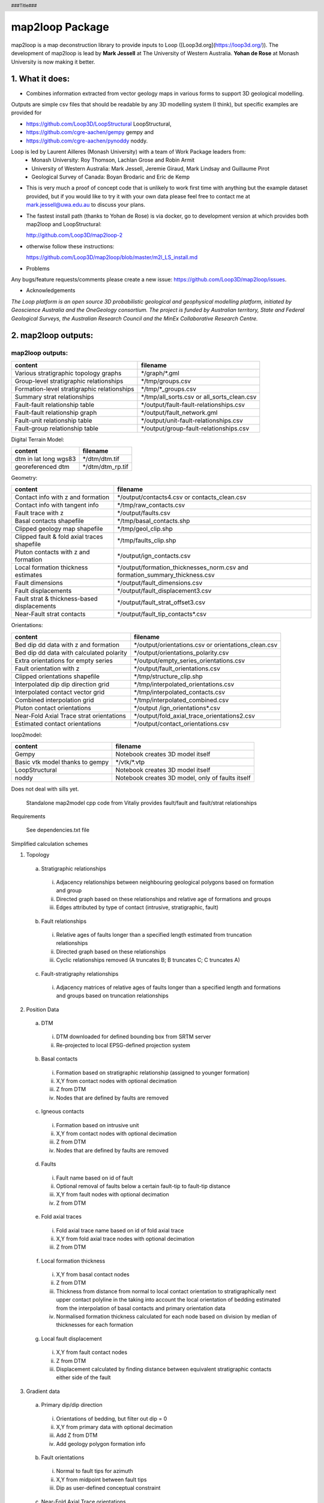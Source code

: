 .. footer::
  ###Page###
.. header::
  ###Title###

================
map2loop Package
================

map2loop is a map deconstruction library to provide inputs to Loop ([Loop3d.org](https://loop3d.org/)). 
The development of map2loop is lead by **Mark Jessell** at The University of Western Australia. **Yohan de Rose** at Monash University is now making it better.

1. What it does:
################

-  Combines information extracted from vector geology maps in various forms to support 3D geological modelling. 

Outputs are simple csv files that should be readable by any 3D modelling system (I think), but specific examples are provided for    

- https://github.com/Loop3D/LoopStructural LoopStructural,    
- https://github.com/cgre-aachen/gempy gempy and   
- https://github.com/cgre-aachen/pynoddy noddy.   
   
Loop is led by Laurent Ailleres (Monash University) with a team of Work Package leaders from:
 * Monash University: Roy Thomson, Lachlan Grose and Robin Armit
 * University of Western Australia: Mark Jessell, Jeremie Giraud, Mark Lindsay and Guillaume Pirot
 * Geological Survey of Canada: Boyan Brodaric and Eric de Kemp

- This is very much a proof of concept code that is unlikely to work first time with anything but the example dataset provided, but if you would like to try it with your own data please feel free to contact me at mark.jessell@uwa.edu.au to discuss your plans.  
- The fastest install path (thanks to Yohan de Rose) is via docker, go to development version at which provides both map2loop and LoopStructural:
       
  http://github.com/Loop3D/map2loop-2    
   
- otherwise follow these instructions:
   
  https://github.com/Loop3D/map2loop/blob/master/m2l_LS_install.md 

   
- Problems

Any bugs/feature requests/comments please create a new issue: https://github.com/Loop3D/map2loop/issues. 

- Acknowledgements

*The Loop platform is an open source 3D probabilistic geological and geophysical modelling platform, initiated by Geoscience Australia and the OneGeology consortium. The project is funded by Australian territory, State and Federal Geological Surveys, the Australian Research Council and the MinEx Collaborative Research Centre.*


2. map2loop outputs:
####################


map2loop outputs:
-----------------

+-----------------------------------------------+--------------------------------------------+
| content                                       | filename                                   | 
+===============================================+============================================+
| Various stratigraphic topology graphs         | \*/graph/\*.gml                            | 
+-----------------------------------------------+--------------------------------------------+
| Group-level stratigraphic relationships       | \*/tmp/groups.csv                          | 
+-----------------------------------------------+--------------------------------------------+
| Formation-level stratigraphic relationships   | \*/tmp/\*_groups.csv                       | 
+-----------------------------------------------+--------------------------------------------+
| Summary strat relationships                   | \*/tmp/all_sorts.csv or all_sorts_clean.csv| 
+-----------------------------------------------+--------------------------------------------+
| Fault-fault relationship table                | \*/output/fault-fault-relationships.csv    | 
+-----------------------------------------------+--------------------------------------------+
| Fault-fault relationship graph                | \*/output/fault_network.gml                |
+-----------------------------------------------+--------------------------------------------+
| Fault-unit relationship table                 | \*/output/unit-fault-relationships.csv     |
+-----------------------------------------------+--------------------------------------------+
| Fault-group relationship table                | \*/output/group-fault-relationships.csv    |
+-----------------------------------------------+--------------------------------------------+

Digital Terrain Model:

+-----------------------+----------------------+
| content               | filename             |
+=======================+======================+
| dtm in lat long wgs83 | \*/dtm/dtm.tif       |
+-----------------------+----------------------+
| georeferenced dtm     | \*/dtm/dtm_rp.tif    |
+-----------------------+----------------------+

Geometry:

+-----------------------------------------------+---------------------------------------------------------------------------------+
| content                                       | filename                                                                        |
+===============================================+=================================================================================+
| Contact info with z and formation             | \*/output/contacts4.csv or contacts_clean.csv                                   |
+-----------------------------------------------+---------------------------------------------------------------------------------+
| Contact info with tangent info                | \*/tmp/raw_contacts.csv                                                         |
+-----------------------------------------------+---------------------------------------------------------------------------------+
| Fault trace with z                            | \*/output/faults.csv                                                            |
+-----------------------------------------------+---------------------------------------------------------------------------------+
| Basal contacts shapefile                      | \*/tmp/basal_contacts.shp                                                       |
+-----------------------------------------------+---------------------------------------------------------------------------------+
| Clipped geology map shapefile                 | \*/tmp/geol_clip.shp                                                            |
+-----------------------------------------------+---------------------------------------------------------------------------------+
| Clipped fault & fold axial traces shapefile   | \*/tmp/faults_clip.shp                                                          |
+-----------------------------------------------+---------------------------------------------------------------------------------+
| Pluton contacts with z and formation          | \*/output/ign_contacts.csv                                                      |
+-----------------------------------------------+---------------------------------------------------------------------------------+
| Local formation thickness estimates           | \*/output/formation_thicknesses_norm.csv and formation_summary_thickness.csv    |
+-----------------------------------------------+---------------------------------------------------------------------------------+
| Fault dimensions                              | \*/output/fault_dimensions.csv                                                  |
+-----------------------------------------------+---------------------------------------------------------------------------------+
| Fault displacements                           | \*/output/fault_displacement3.csv                                               |
+-----------------------------------------------+---------------------------------------------------------------------------------+
| Fault strat & thickness-based displacements   | \*/output/fault_strat_offset3.csv                                               |
+-----------------------------------------------+---------------------------------------------------------------------------------+
| Near-Fault strat contacts                     | \*/output/fault_tip_contacts\*.csv                                              |
+-----------------------------------------------+---------------------------------------------------------------------------------+

Orientations:

+------------------------------------------+-----------------------------------------------------+
| content                                  | filename                                            |
+==========================================+=====================================================+
| Bed dip dd data with z and formation     | \*/output/orientations.csv or orientations_clean.csv|
+------------------------------------------+-----------------------------------------------------+
| Bed dip dd data with calculated polarity | \*/output/orientations_polarity.csv                 |
+------------------------------------------+-----------------------------------------------------+
| Extra orientations for empty series      | \*/output/empty_series_orientations.csv             |
+------------------------------------------+-----------------------------------------------------+
| Fault orientation with z                 | \*/output/fault_orientations.csv                    |
+------------------------------------------+-----------------------------------------------------+
| Clipped orientations shapefile           | \*/tmp/structure_clip.shp                           | 
+------------------------------------------+-----------------------------------------------------+
| Interpolated dip dip direction grid      | \*/tmp/interpolated_orientations.csv                | 
+------------------------------------------+-----------------------------------------------------+
| Interpolated contact vector grid         | \*/tmp/interpolated_contacts.csv                    |
+------------------------------------------+-----------------------------------------------------+
| Combined interpolation grid              | \*/tmp/interpolated_combined.csv                    | 
+------------------------------------------+-----------------------------------------------------+
| Pluton contact orientations              | \*/output /ign_orientations\*.csv                   | 
+------------------------------------------+-----------------------------------------------------+
| Near-Fold Axial Trace strat orientations | \*/output/fold_axial_trace_orientations2\.csv       |
+------------------------------------------+-----------------------------------------------------+
| Estimated contact orientations           | \*/output/contact_orientations\.csv                 |
+------------------------------------------+-----------------------------------------------------+

loop2model:

+----------------------------------+--------------------------------------------------+
| content                          | filename                                         | 
+==================================+==================================================+
| Gempy                            | Notebook creates 3D model itself                 | 
+----------------------------------+--------------------------------------------------+
| Basic vtk model thanks to gempy  | \*/vtk/\*.vtp                                    | 
+----------------------------------+--------------------------------------------------+
| LoopStructural                   | Notebook creates 3D model itself                 | 
+----------------------------------+--------------------------------------------------+
| noddy                            | Notebook creates 3D model, only of faults itself | 
+----------------------------------+--------------------------------------------------+

Does not deal with sills yet.  

  Standalone map2model cpp code from Vitaliy provides fault/fault and fault/strat relationships   

Requirements

  See dependencies.txt file


Simplified calculation schemes      

1)	Topology 

  a.	Stratigraphic relationships   

    i.	Adjacency relationships between neighbouring geological polygons based on formation and group   
    ii.	Directed graph based on these relationships and relative age of formations and groups   
    iii.	Edges attributed by type of contact (intrusive, stratigraphic, fault)   
     
  b.	Fault relationships   

    i.	Relative ages of faults longer than a specified length estimated from truncation relationships   
    ii.	Directed graph based on these relationships   
    iii.	Cyclic relationships removed (A truncates B; B truncates C; C truncates A)   
     
  c.	Fault-stratigraphy relationships  

    i.	Adjacency matrices of relative ages of faults longer than a specified length and formations and groups based on truncation relationships   
     
2)	Position Data  

  a.	DTM   

    i.	DTM downloaded for defined bounding box from SRTM server   
    ii.	Re-projected to local EPSG-defined projection system   
     
  b.	Basal contacts   

    i.	Formation based on stratigraphic relationship (assigned to younger formation)   
    ii.	X,Y from contact nodes with optional decimation   
    iii.	Z from DTM   
    iv.	Nodes that are defined by faults are removed   
     
  c.	Igneous contacts 
   
    i.	Formation based on intrusive unit   
    ii.	X,Y from contact nodes with optional decimation   
    iii.	Z from DTM   
    iv.	Nodes that are defined by faults are removed   
     
  d.	Faults   

    i.	Fault name based on id of fault   
    ii.	Optional removal of faults below a certain fault-tip to fault-tip distance   
    iii.	X,Y from fault nodes with optional decimation   
    iv.	Z from DTM   
     
  e.	Fold axial traces 

    i.	Fold axial trace name based on id of fold axial trace   
    ii.	X,Y from fold axial trace nodes with optional decimation   
    iii.	Z from DTM   
     
  f.	Local formation thickness  

    i.	X,Y from basal contact nodes   
    ii.	Z from DTM   
    iii.	Thickness from distance from normal to local contact orientation to stratigraphically next upper contact polyline in the taking into account the local orientation of bedding estimated from the interpolation of basal contacts and primary orientation data   
    iv.	Normalised formation thickness calculated for each node based on division by median of thicknesses for each formation   
     
  g.	Local fault displacement   

    i.	X,Y from fault contact nodes   
    ii.	Z from DTM   
    iii.	Displacement calculated by finding distance between equivalent stratigraphic contacts either side of the fault   
     
3)	Gradient data   
     
  a.	Primary dip/dip direction 

    i.	Orientations of bedding, but filter out dip = 0   
    ii.	X,Y from primary data with optional decimation   
    iii.	Add Z from DTM   
    iv.	Add geology polygon formation info   
     
  b.	Fault orientations   
  
    i.	Normal to fault tips for azimuth   
    ii.	X,Y from midpoint between fault tips   
    iii.	Dip as user-defined conceptual constraint   
     
  c.	Near-Fold Axial Trace orientations 

    i.	X,Y step out normal to fat from local nodes of fold axial trace polyline with optional decimation   
    ii.	Add Z from DTM   
    iii.	Dip direction from local normal to fat and sign of fold axis   
    iv.	Dip arbitrarily set by user   
  
  d. Near-fault orientations  

    i.	X,Y step out normal to fault from local nodes of fault polyline with optional decimation   
    ii.	Add Z from DTM   
    iii.	Dip and dip direction from interpolation of basal contacts and primary orientation data   
    iv.	Add geology polygon formation info   
  
  e.	Empty series orientations   
     
  f.	Igneous contacts   

    i.	X,Y from local nodes of igneous contact polyline with optional decimation   
    ii.	Add Z from DTM   
    iii.	Dip and polarity arbitrarily defined by user   
    iv.	Dip direction from local normal to igneous contact interpolation of basal contacts   
    v.	Add geology polygon formation info   

Inputs  

Minimum map2loop inputs:  
  
1.	EPSG coordinate reference system for input data (metre-based projection like UTM)   
   
2.	Max/min coordinates of area of interest   
   
3.	Geology polygons:  
   
  -a.	All polygons are watertight   
  -b.	Polygons stop on faults   
  -c.	Polygons have as attributes:   

    -i.	Object ID   
    -ii.	Stratigraphic code   
    -iii.	Stratigraphic group   
    -iv.	One of more fields that describe if sill, if igneous, if volcanic   
    -v.	    Min_age field   
    -vi.	Max_age field (can be same as Min_age field, and can be simple numerical ordering (bigger number is older))   
   
4.	Fault/Fold Axial Trace Polylines: 

  -a.	Faults terminate on other faults but do not cross   
  -b.	Faults/Folds have as attributes: 

    -i.	Object ID   
    -ii.	Field that determines if polyline is fault or fold axial trace   
    -iii.	Field that determine type of fold axial trace e.g. syncline or anticline)
    -iv.    Faults can have dip/dip direction info   
     
5.	Bedding orientations:   

  -a.	Assumes dip/dip direction or dip/strike data   
  -b.	Orientations have as attributes: 
    
    -i.	Dip   
    -ii.	Dip Direction or strike  

3. Using *map2loop* with your own or standard datasets
######################################################


In order to deconstruct a map with *map2loop*, we need to undertake the following steps:
  1. Ensure that we have sufficient correctly formatted data, with sufficient information to allow the calculations to work. 

  2. Once we have these data, we then need to define a set of parameters that inform *map2loop* about this data, and the details of the calculations to undertaken. Use the notebook **Utility 1 - Config file generator.ipynb** to make this slightly less painful.

  3. Finally, once we have the data and *map2loop* control parameters sorted, we are ready to create a small python script to test the system.

   
4. Minimum *map2loop* data requirements:  
########################################

**4.1 Vector Geospatial File Data Formats:**

'DXF': 'raw', 'CSV': 'raw', 'OpenFileGDB': 'r', 'ESRIJSON': 'r', 'ESRI Shapefile': 'raw', 'GeoJSON': 'rw', 'GeoJSONSeq': 'rw', 'GPKG': 'rw', 'GML': 'raw',  'MapInfo File': 'raw'

r=read, a=append, w=write

- geology polygons with stratigraphic code and rock type info (required)
  
- fault polylines (required)

- bed dips as points in dip, dip direction (required)

- mineral deposit layer (optional)

- fold axial trace layer (optional)
  
**4.2 Geology Polygons (or Multipolygons):**

- no gaps or overlaps between polygons, nodes from neighbouring polygons coincide (we have code to fix errors when the mismatch is smaller than the minimum node spacing).

- Stratigraphic Coherency:
  - Ideally the map should consist of polygons which all have the same stratigraphic heirarchical level, e.g. all formations, all groups, all members etc. This is often not the case, and it makes unravelling the stratigraphy more complex, as the parent and child may appear in the same map, so the age sorting needed to build the model becomes ambiguous. National or state-level stratigraphies, and even stratigraphies described on map sheet legends are by definition simplifications of the the local system extracted by *map2loop*. *map2loop* uses the local stratigraphy first and then uses the regional stratigraphy (if available) as a guide to reduce the uncertainty.
  
- Attributes with (data type) and {code} (see section 2.2):
    - Fine Scale Stratigraphic coding, e.g. formation name (str) {'c'}
    - Coarser Scale stratigraphic coding, such as its parent, e.g. group (str) {'g'}
    - Alternate Coarser Scale stratigraphic coding, e.g. group (str) {'g2'}
    - Relative or absolute maximum age of Fine Scale Stratigraphic Code (float) {'max'}
    - Relative or absolute minimum age of Fine Scale Stratigraphic Code (float) {'min'}
    - Litho code to help determine if rock is intrusive (str) {'ds'}
    - Litho Code to help detemrine if this is a sill-like body (str) {'sill'}
    - Unique ID of polygon (str) {'o'}

   
**4.3 Fault Polylines:**

- single polyline per fault (no multipolylines)
- nodes on faulted boundaries coincident with geology polygon nodes

- Attributes:
    - Text that identifies polyline as a fault (str) {'fault'}
    - Dip of fault (str or float) {'fdip'}
    - Dip Direction of Fault (str or float) {'fdipdir'}

**4.4 Bedding Points:**

- single points (no multipoints)

Attributes:
  - Dip (float) {'d'}
  - Dip Direction or Strike (float) {'dd'}
  - Code to show what convention is used: Strike RHR, or DD at the moment (str) {'otype'}
  - Code to show what type of foliation: Bedding, S1 etc. (str) {'sf'}
  - Code to say this unit is overturned (str) {'bo'}

**4.5 Mineral Deposits: (Optional)**

- single points (no multipoints)

Attributes:
  - Site Code (str) {'msc'}
  - Name of deposit (str) {'msn'}
  - Type of feature: open pit, occurence, abandoned etc., (str) {'mst'}
  - Code to show what main commodity: Fe, Iron, etc. (str) {'mtc'}
  - Code to show what main commodity class: Industrial, Metal, etc. (str) {'mcom'}
  
**4.6 Fold Axial Trace Polylines: (Optional)**

- single polyline per trace (no multipolylines)

Attributes:
  - Text that identifies polyline as a fold axial trace (str) {'feature'}
  - Code that defines fold as syncline (str) {'syn'}


5) Defining *map2loop* parameters:
##################################

There are four types of parameters we need to define in order to use *map2loop*:
  - **a) The paths or URLs** that tell *map2loop* where the information layers (GIS files or online sources) are stored. These are passed to the *map2loop* update_config() method.
  - **b) The names of fields and some text flags** that tell *map2loop* where specific information can be retrieved from these layers. These are stored in an hjson format text file the path of which is passed to the *map2loop* Project() method.
  - **c) A data output path, bounding box and Coordinate Reference System** information to define the extent of the model and where to put it. This is passed to the *map2loop* update_config() method
  - **d) Parameters that control the specific functioning** of *map2loop*: what to calculate, what decimation factors to apply to the augmented data outputs, what resolution interpolations to use etc. These is passed to the map2looop project.run() method.


**5.1 paths**

These is passed to the *map2loop* Project() method.

Examples:

   
**Remote WFS layers: See Example 1 Notebook**
::

  proj=Project(geology_file = 'http://geo.loop-gis.org/geoserver/loop/wfs?service=WFS&version=1.0.0&request=GetFeature&typeName=loop:geol_500k&bbox={}&srs=EPSG:28350',
              fault_file='http:// etc.',
              structure_file='http:// etc.',
              mindep_file='http:// etc.,
              metadata="http://anyurl.org/mydata.hjson', 
              remote=True)

where remote=True signifies that WFS-served data will be accessed.
   
**Standard Australia State Geological Surveys datasets, we have predefined the paths for all data and the following code is sufficient: See Example 2 Notebook**
::

  proj = Project(
                loopdata_state="WA", # choice between 'WA','QLD','NT','NSW','VIC','SA', 'TAS'
                )

**Local GIS layers: see Example 3 notebook**
::

  proj=Project(geology_file="source/geology_polygons.shp",
              fault_file="source/fault_polylines.shp",
              fold_file="source/fold_polylines.shp",
              structure_file="source/bedding_points.shp",
              mindep_file="source/mindep_points.shp",
              metadata="source/meta.hjson", 
              dtm_file="./source_data/terr50_gagg_gb_all.tif",
              remote=False)

where remote=False signifies that local GIS files will be accessed. Paths can be relative or absolute, or even a URL, however for URLs, the components of the shapefile or TAB file have to be zipped up.

**5.2 Layer field codes:**


You will need to create or modify an *hjson* format file that provides the names of fields and some text flags that tell *map2loop* where and what specific information can be retrieved from these layers. These are stored in an hjson format text file the path of which is passed to the *map2loop* Project() method. The easiest way to get started is to use a jupyter notebook allows you to reduce errors by providing a primitive GUI for creating an *hjson* config file and associated python script, named: **Utility 1 - Config file generator.ipynb**. Alternatively if you are brave you can edit the values to the right of the colon in each row of an existing *hjson* file. For example to specify that the field in the geospatial layer that contains bedding dip information is called **MYDIP**, replace the appropriate code in the *hjson* file below with:

 "d":"MYDIP",

Some verification is carried out by *map2loop* to ensure the required parameters have been defined. In the following section *field* refers to a field name in a geospatial layer; *text* refers to some text in the contents of a field for a specific geometric object.  You shouldn't use the same field for different codes as this may cause problems.
::

  {
      # Orientations-----------------------------
      "d": "DIP",  # field that contains dip information
      "dd": "DIP_DIR",  # field that contains dip direction information
      "sf": "FEATURE",  # field that contains information on type of structure
      # text to search for in field defined by sf code to show that this is a bedding measurement
      "bedding": "Bed",
      # flag to determine measurement convention (currently "strike" or "dip direction")
      "otype": "dip direction",
      "bo": "TYPE",  # field that contains type of foliation
      # text to search for in field defined by bo code to show that this is an overturned bedding measurement
      "btype": "overturned",
      # Stratigraphy-----------------------------
      "g": "GROUP_",  # field that contains coarser stratigraphic coding
      # field that contains alternate coarser stratigraphic coding if "g" is blank
      "g2": "SUPERSUITE",
      "c": "UNITNAME",  # field that contains finer stratigraphic coding
      "ds": "DESCRIPTN",  # field that contains information about lithology
      # field that contains alternate stratigraphic coding (not used??)
      "u": "CODE",
      "r1": "ROCKTYPE1",  # field that contains  extra lithology information
      "r2": "ROCKTYPE2",  # field that contains even more lithology information
      "sill": "sill",  # text to search for in field defined by ds code to show that this is a sill
      # text to search for in field defined by r1 code to show that this is an intrusion
      "intrusive": "intrusive", # text to search for in field defined by ds code to show that this is an volcanic (not intrusion) "volcanic": "volcanic",
      # Mineral Deposits-----------------------------
      "msc": "SITE_CODE",  # field that contains site code of deposit
      "msn": "SHORT_NAME",  # field that contains short name of deposit
      "mst": "SITE_TYPE_",  # field that contains site type of deposit
      "mtc": "TARGET_COM",  # field that contains target commodity of deposit
      "mscm": "SITE_COMMO",  # field that contains site commodity of deposit
      "mcom": "COMMODITY_",  # field that contains commodity group of deposit
      # text to search for in field defined by mst code that shows site to ignore
      "minf": "Infrastructure",
      # Timing-----------------------------
      "min": "MIN_AGE_MA",  # field that contains minimum age of unit defined by ccode
      "max": "MAX_AGE_MA",  # field that contains maximum age of unit defined by ccode
      #faults and folds-----------------------------
      "f": "FEATURE",  # field that contains information on type of structure
      # text to search for in field defined by f code to show that this is a fault
      "fault": "Fault",
      "ff": "FEATURE",  # field that contains information on type of structure
      # text to search for in field defined by f code to show that this is a fold axial trace
      "fold": "Fold axial trace",
      "fdip": "DIP",               # field for numeric fault dip value
      # text to search for in field defined by fdip to show that this has no known dip
      "fdipnull": "0",
      "fdipdir": "DIP_DIR",        # field for text fault dip direction value
      # flag for text fault dip direction type num e.g. 045 or alpha e.g. southeast
      "fdipdir_flag": "alpha",
      "fdipest": "DIP_EST",        # field for text fault dip estimate value
      # text to search for in field defined by fdipest to give fault dip estimate in increasing steepness
      "fdipest_vals": "gentle,moderate,steep",
      # field that contains information on name of fault (not used??)
      "n": "NAME",
      "t": "TYPE",  # field that contains information on type of fold
      # text to search for in field defined by t to show that this is a syncline
      "syn": "syncline",
      # ids-----------------------------
      "o": "OBJECTID",  # field that contains unique id of geometry object
      "gi": "GEOPNT_ID",  # field that contains unique id of structure point
      "deposit_dist": 500
  }

**5.3 ROI, Projection, output paths**

A data output path which points to a new or existing directory (a new directory will be created if needed), bounding box and Coordinate Reference System information to define the extent of the model. This is be passed to the *map2loop* update_config() method
::

  proj.update_config(
                    out_dir='./model-test',
                    overwrite='overwrite',                    
                    bbox_3d={
                         "minx": 500000,
                         "miny": 7490000,
                         "maxx": 545000,
                         "maxy": 7520000,
                         "base": -4800,
                         "top": 1200,
                     },
                    proj_crs={'init': 'EPSG:28350'},
                    quiet='none'
                  )

- where bbox coordinates are in CRS defined by proj_crs

- where overwite can be 'overwrite', 'true'

- where quiet controls whether we allow or block print statements and matplotlib figures. Use 'none' to quiet nothing, 'all' to quiet everything, 'no-figures' to disable plots and allow text output. Defaults to 'none' 

**5.4 Full list of update_config flags:**


Project flags:
 - **out_dir** Path to write output files to. :type out_dir: string
 - **overwrite** Allow overwriting the given out_dir if it exists, false, true or in-place, defaults to false :type overwrite: string, optional
 - **bbox_3d** 3D bounding box of coordinates and base/top values defining the area, defaults to { "minx": 0, "maxx": 0, "maxx": 0, "maxy": 0, "base": -10000, "top": 1200, } :type bbox_3d: dict, optional
 - **dtm_crs** Set the projection of the dtm, defaults to {'init': 'EPSG:4326'} :type dtm_crs: dict, optional
 - **proj_crs** Set the projection of the input data, defaults to None :type proj_crs: dict, optional
 - **step_out** How far to consider outside the re-projected dtm, defaults to None :type step_out: int, optional
 - **quiet** Allow or block print statements and matplotlib figures, 'None' to quiet nothing, 'all' to quiet everything, 'no-figures' to disable plots and allow text output. Defaults to 'None' :type quiet: string, optional
 - **clut_path** Path to custom map colours file :type clut_path: string, optional
 - **model_engine** Which modelling engine to use and set associated flags for, defaults to loopstructural :type model_engine: string, optional
 - **run_flags** Global dictionary that defines custom params such as decimation and minimum fault length, see Section 2.4  :type run_flags: dict, optional
 - **\**kwargs**

**5.5 Calculation control parameters**

These control the specific functionality of *map2loop*: what to calculate, what decimation factors to apply to the augmented data outputs, what resolution interpolations to use etc. These are passed to the *map2looop* project run() method:

proj.run()

This method performs the data processing steps of the *map2loop* workflow, and can be modified by including the following parameters [defaults](data type):

  - **aus**: Indicates if area is in Australia for using ASUD, the Australian Stratigraphic Units Database to redfine stratigraphic relationships. Should only be True in Australia, and when the finest stratigraphic level is the ASUD standard Formation name.  [True]  (bool)
  - **close_dip**: Dip to assign to all new fold axial trace orientations. If -999 then the nearest interpolated dip for that supergroup will be used instead.  [-999] In degrees (int)
  - **contact_decimate**: Save every nth contact data point. 0 means save all data.  [5]  (int)
  - **contact_dip**: Dip to assign to all new basal contact orientations. If -999 then the nearest interpolated dip for that supergroup will be used instead. [-999] In degrees (int)
  - **contact_orientation_decimate**: Save every nth contact orientation point. 0 means save all data.  [5]  (int)
  - **deposits**: Mineral deposit names for focused topology extraction.  ["Fe,Cu,Au,NONE"] Topological analysis of faults and strat will only be carried out relative to these deposit type. NONE must always be one of the types (str)
  - **dist_buffer**: Buffer for processing basal contacts. Basal contact vertices less than this distance from the fault will be ignored.  [10] In metres.  (int)
  - **dtb**: Path to depth to basement grid. Geotif of depths in the same projection system as everything else.  ['']  (str)
  - **fat_step**: How much to step out normal to the fold axial trace. Distance in metres.  [750] In metres.  (int)
  - **fault_decimate**: Save every nth fault data point along fault tace. 0 means save all data. [5] (int)
  - **fault_dip**:  default fault dip [90] In degrees (int)
  - **fold_decimate**: Save every nth fold axial trace data point. 0 means save all data. [5]  (int)
  - **interpolation_scheme**: What interpolation method to use of scipy_rbf (radial basis) or scipy_idw (inverse distance weighted).  ['scipy_rbf'] (str)
  - **interpolation_spacing**: Interpolation grid spacing in meters. Used to interpolation bedding orientations [500] In metres. (int)
  - **intrusion_mode**: 1 to exclude all intrusions from basal contacts, [0] to only exclude sills.  [0]  (int)
  - **max_thickness_allowed**:  when estimating local formation thickness [10000] in metres.  (int)
  - **min_fault_length**: Min fault length to be considered. In metres.  [5000] In meters. (int)
  - **misorientation**:  [30] Maximum misorientation in pole to great circle of bedding between  groups to be considered part of same supergroup (int)
  - **null_scheme**: How null values present in the depth to basement geotif.  ['null']  (str)
  - **orientation_decimate**: Save every nth orientation data point. 0 means save all data. [0] type int
  - **pluton_dip**: default pluton contact dip [45] In degrees (int)
  - **pluton_form**: Possible forms from domes, saucers or pendant.  ['domes']  (str)
  - **thickness_buffer**: How far away to look for next highest unit when calculating formation thickness [5000] In metres. (int)
  - **use_fat**:  Use fold axial trace info to add near-axis bedding info  [True]  (bool)
  - **use_interpolations**: Use all interpolated dips for modelling [True]  (bool)

**5.6 Calculation workflow parameters** 

  - **seismic_section**: Add data from a single seismic section (paths hardwired for the moment) [False] (bool)
  - **cover_map**: Add data from a depth to basement grid (paths hardwired for the moment) [False] (bool)
  - **near_fault_interpolations**: Add stratigraphic info near faults [False] (bool)
  - **fold_axial_traces**: Add dip info either side of fold axial trace to enhance second order folds [False] (bool)
  - **stereonets**: Calculate stereonets to define supergroups [True] (bool)
  - **formation_thickness**: Calculate formation thickness [True] (bool)
  - **polarity**: Calculate bedding polarity (doesn't work!!) [False] (bool)
  - **strat_offset**: Calculate stratigraphic offset across faults [True] (bool)
  - **contact_dips**: Add fixed or interpolated dips to contacts [True] (bool)
   

Individual workflow parameters can be overwritten AFTER the call to proj.update_config() as follows:

::

  proj.workflow['contact_dips'] = False

6. Example minimum code:
########################

An example minimum code to run *map2loop* with mostly default settings might look like this (and see the notebook **Example 3 - Local Source Data.ipynb**):
::

  from map2loop.project import Project

  proj=Project(geology_file="source/geology_polygons.shp",
              fault_file="source/fault_polylines.shp",
              fold_file="source/fold_polylines.shp",
              structure_file="source/bedding_points.shp",
              mindep_file="source/mindep_points.shp",
              metadata="source/meta.hjson" 
              dtm_file="./source_data/terr50_gagg_gb_all.tif",
              )

  proj.update_config(
                      out_dir='./model-test',
                      bbox_3d={
                          "minx": mbbox.total_bounds[0], #500000,
                          "miny": mbbox.total_bounds[1], #7490000,
                          "maxx": mbbox.total_bounds[2], #545000,
                          "maxy": mbbox.total_bounds[3], #7520000,
                          "base": -4800,
                          "top": 1200,
                          "local': True
                      },
                      proj_crs={'init': 'EPSG:28350'}    
                      )

  proj.run()

